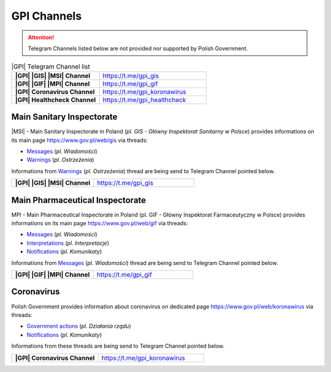 GPI Channels
============

.. attention::
    Telegram Channels listed below are not provided nor supported by Polish Government.

.. list-table:: |GPI| Telegram Channel list
    :widths: 45 55
    :stub-columns: 1

    * - |GPI| |GIS| |MSI| Channel
      - https://t.me/gpi_gis
    * - |GPI| |GIF| |MPI| Channel
      - https://t.me/gpi_gif
    * - |GPI| Coronavirus Channel
      - https://t.me/gpi_koronawirus
    * - |GPI| Healthcheck Channel
      - https://t.me/gpi_healthcheck

Main Sanitary Inspectorate
--------------------------

|MSI| - Main Sanitary Inspectorate in Poland (*pl. GIS - Główny Inspektorat Sanitarny w Polsce*) 
provides informations on its main page https://www.gov.pl/web/gis via threads: 

- `Messages <https://www.gov.pl/web/gis/wiadomosci>`_ (*pl. Wiadomości*)
- `Warnings <https://www.gov.pl/web/gis/ostrzezenia>`_  (*pl. Ostrzeżenia*)

Informations from `Warnings <https://www.gov.pl/web/gis/ostrzezenia>`_  (*pl. Ostrzeżenia*) 
thread are being send to Telegram Channel pointed below.

.. list-table::
    :widths: 45 55
    :stub-columns: 1

    * - |GPI| |GIS| |MSI| Channel
      - https://t.me/gpi_gis


Main Pharmaceutical Inspectorate
--------------------------------

MPI - Main Pharmaceutical Inspectorate in Poland (pl. GIF - Główny Inspektorat Farmaceutyczny w Polsce)
provides informations on its main page https://www.gov.pl/web/gif via threads: 

- `Messages <https://www.gov.pl/web/gif/wiadomosci>`_ (*pl. Wiadomości*)
- `Interpretations <https://www.gov.pl/web/gif/interpretacje>`_ (*pl. Interpretacje*)
- `Notifications <https://www.gov.pl/web/gif/komunikaty>`_  (*pl. Komunikaty*)

Informations from `Messages <https://www.gov.pl/web/gif/wiadomosci>`_ (*pl. Wiadomości*) 
thread are being send to Telegram Channel pointed below.

.. list-table::
    :widths: 45 55
    :stub-columns: 1

    * - |GPI| |GIF| |MPI| Channel
      - https://t.me/gpi_gif


Coronavirus
-----------

Polish Government provides information about coronavirus on 
dedicated page https://www.gov.pl/web/koronawirus via threads: 

- `Government actions <https://www.gov.pl/web/koronawirus/dzialania-rzadu>`_ (*pl. Działania rządu*)
- `Notifications <https://www.gov.pl/web/koronawirus/wiadomosci>`_ (*pl. Komunikaty*)

Informations from these threads are being send to Telegram Channel pointed below.

.. list-table::
    :widths: 45 55
    :stub-columns: 1

    * - |GPI| Coronavirus Channel
      - https://t.me/gpi_koronawirus
